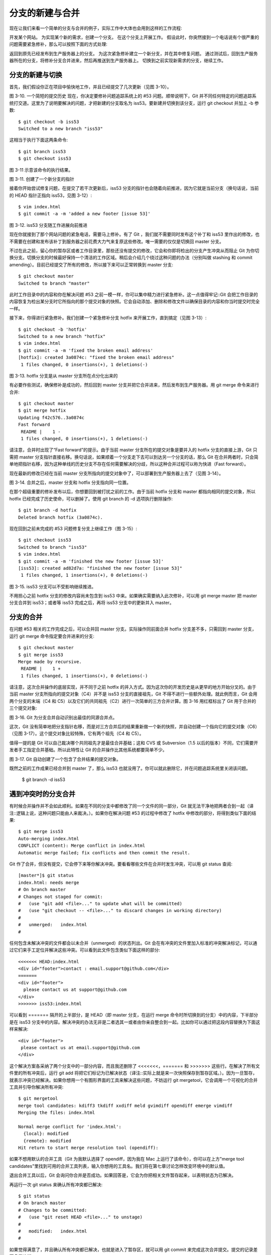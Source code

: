 分支的新建与合并
===============

现在让我们来看一个简单的分支与合并的例子，实际工作中大体也会用到这样的工作流程::

开发某个网站。
为实现某个新的需求，创建一个分支。
在这个分支上开展工作。
假设此时，你突然接到一个电话说有个很严重的问题需要紧急修补，那么可以按照下面的方式处理::

返回到原先已经发布到生产服务器上的分支。
为这次紧急修补建立一个新分支，并在其中修复问题。
通过测试后，回到生产服务器所在的分支，将修补分支合并进来，然后再推送到生产服务器上。
切换到之前实现新需求的分支，继续工作。

分支的新建与切换
-------------------------------------

首先，我们假设你正在项目中愉快地工作，并且已经提交了几次更新（见图 3-10）。



图 3-10. 一个简短的提交历史
现在，你决定要修补问题追踪系统上的 #53 问题。顺带说明下，Git 并不同任何特定的问题追踪系统打交道。这里为了说明要解决的问题，才把新建的分支取名为 iss53。要新建并切换到该分支，运行 git checkout 并加上 -b 参数::

 $ git checkout -b iss53
 Switched to a new branch "iss53"

这相当于执行下面这两条命令::

 $ git branch iss53
 $ git checkout iss53

图 3-11 示意该命令的执行结果。



图 3-11. 创建了一个新分支的指针

接着你开始尝试修复问题，在提交了若干次更新后，iss53 分支的指针也会随着向前推进，因为它就是当前分支（换句话说，当前的 HEAD 指针正指向 iss53，见图 3-12）::

 $ vim index.html
 $ git commit -a -m 'added a new footer [issue 53]'


图 3-12. iss53 分支随工作进展向前推进

现在你就接到了那个网站问题的紧急电话，需要马上修补。有了 Git ，我们就不需要同时发布这个补丁和 iss53 里作出的修改，也不需要在创建和发布该补丁到服务器之前花费大力气来复原这些修改。唯一需要的仅仅是切换回 master 分支。

不过在此之前，留心你的暂存区或者工作目录里，那些还没有提交的修改，它会和你即将检出的分支产生冲突从而阻止 Git 为你切换分支。切换分支的时候最好保持一个清洁的工作区域。稍后会介绍几个绕过这种问题的办法（分别叫做 stashing 和 commit amending）。目前已经提交了所有的修改，所以接下来可以正常转换到 master 分支::

 $ git checkout master
 Switched to branch "master"

此时工作目录中的内容和你在解决问题 #53 之前一模一样，你可以集中精力进行紧急修补。这一点值得牢记::Git 会把工作目录的内容恢复为检出某分支时它所指向的那个提交对象的快照。它会自动添加、删除和修改文件以确保目录的内容和你当时提交时完全一样。

接下来，你得进行紧急修补。我们创建一个紧急修补分支 hotfix 来开展工作，直到搞定（见图 3-13）::

 $ git checkout -b 'hotfix'
 Switched to a new branch "hotfix"
 $ vim index.html
 $ git commit -a -m 'fixed the broken email address'
 [hotfix]: created 3a0874c: "fixed the broken email address"
  1 files changed, 0 insertions(+), 1 deletions(-)
 
 

图 3-13. hotfix 分支是从 master 分支所在点分化出来的

有必要作些测试，确保修补是成功的，然后回到 master 分支并把它合并进来，然后发布到生产服务器。用 git merge 命令来进行合并::

 $ git checkout master
 $ git merge hotfix
 Updating f42c576..3a0874c
 Fast forward
  README |    1 -
  1 files changed, 0 insertions(+), 1 deletions(-)

请注意，合并时出现了“Fast forward”的提示。由于当前 master 分支所在的提交对象是要并入的 hotfix 分支的直接上游，Git 只需把 master 分支指针直接右移。换句话说，如果顺着一个分支走下去可以到达另一个分支的话，那么 Git 在合并两者时，只会简单地把指针右移，因为这种单线的历史分支不存在任何需要解决的分歧，所以这种合并过程可以称为快进（Fast forward）。

现在最新的修改已经在当前 master 分支所指向的提交对象中了，可以部署到生产服务器上去了（见图 3-14）。



图 3-14. 合并之后，master 分支和 hotfix 分支指向同一位置。

在那个超级重要的修补发布以后，你想要回到被打扰之前的工作。由于当前 hotfix 分支和 master 都指向相同的提交对象，所以 hotfix 已经完成了历史使命，可以删掉了。使用 git branch 的 -d 选项执行删除操作::

 $ git branch -d hotfix
 Deleted branch hotfix (3a0874c).

现在回到之前未完成的 #53 问题修复分支上继续工作（图 3-15）::

 $ git checkout iss53
 Switched to branch "iss53"
 $ vim index.html
 $ git commit -a -m 'finished the new footer [issue 53]'
 [iss53]: created ad82d7a: "finished the new footer [issue 53]"
  1 files changed, 1 insertions(+), 0 deletions(-)
 
 
图 3-15. iss53 分支可以不受影响继续推进。

不用担心之前 hotfix 分支的修改内容尚未包含到 iss53 中来。如果确实需要纳入此次修补，可以用 git merge master 把 master 分支合并到 iss53；或者等 iss53 完成之后，再将 iss53 分支中的更新并入 master。

分支的合并
-------------------------------------

在问题 #53 相关的工作完成之后，可以合并回 master 分支。实际操作同前面合并 hotfix 分支差不多，只需回到 master 分支，运行 git merge 命令指定要合并进来的分支::

 $ git checkout master
 $ git merge iss53
 Merge made by recursive.
  README |    1 +
  1 files changed, 1 insertions(+), 0 deletions(-)

请注意，这次合并操作的底层实现，并不同于之前 hotfix 的并入方式。因为这次你的开发历史是从更早的地方开始分叉的。由于当前 master 分支所指向的提交对象（C4）并不是 iss53 分支的直接祖先，Git 不得不进行一些额外处理。就此例而言，Git 会用两个分支的末端（C4 和 C5）以及它们的共同祖先（C2）进行一次简单的三方合并计算。图 3-16 用红框标出了 Git 用于合并的三个提交对象::



图 3-16. Git 为分支合并自动识别出最佳的同源合并点。

这次，Git 没有简单地把分支指针右移，而是对三方合并后的结果重新做一个新的快照，并自动创建一个指向它的提交对象（C6）（见图 3-17）。这个提交对象比较特殊，它有两个祖先（C4 和 C5）。

值得一提的是 Git 可以自己裁决哪个共同祖先才是最佳合并基础；这和 CVS 或 Subversion（1.5 以后的版本）不同，它们需要开发者手工指定合并基础。所以此特性让 Git 的合并操作比其他系统都要简单不少。



图 3-17. Git 自动创建了一个包含了合并结果的提交对象。

既然之前的工作成果已经合并到 master 了，那么 iss53 也就没用了。你可以就此删除它，并在问题追踪系统里关闭该问题。

 $ git branch -d iss53

遇到冲突时的分支合并
-------------------------------------

有时候合并操作并不会如此顺利。如果在不同的分支中都修改了同一个文件的同一部分，Git 就无法干净地把两者合到一起（译注::逻辑上说，这种问题只能由人来裁决。）。如果你在解决问题 #53 的过程中修改了 hotfix 中修改的部分，将得到类似下面的结果::

 $ git merge iss53
 Auto-merging index.html
 CONFLICT (content): Merge conflict in index.html
 Automatic merge failed; fix conflicts and then commit the result.

Git 作了合并，但没有提交，它会停下来等你解决冲突。要看看哪些文件在合并时发生冲突，可以用 git status 查阅::

 [master*]$ git status
 index.html: needs merge
 # On branch master
 # Changes not staged for commit:
 #   (use "git add <file>..." to update what will be committed)
 #   (use "git checkout -- <file>..." to discard changes in working directory)
 #
 #   unmerged:   index.html
 #

任何包含未解决冲突的文件都会以未合并（unmerged）的状态列出。Git 会在有冲突的文件里加入标准的冲突解决标记，可以通过它们来手工定位并解决这些冲突。可以看到此文件包含类似下面这样的部分::

 <<<<<<< HEAD:index.html
 <div id="footer">contact : email.support@github.com</div>
 =======
 <div id="footer">
   please contact us at support@github.com
 </div>
 >>>>>>> iss53:index.html

可以看到 ======= 隔开的上半部分，是 HEAD（即 master 分支，在运行 merge 命令时所切换到的分支）中的内容，下半部分是在 iss53 分支中的内容。解决冲突的办法无非是二者选其一或者由你亲自整合到一起。比如你可以通过把这段内容替换为下面这样来解决::

 <div id="footer">
  please contact us at email.support@github.com
 </div>
这个解决方案各采纳了两个分支中的一部分内容，而且我还删除了 <<<<<<<，======= 和 >>>>>>> 这些行。在解决了所有文件里的所有冲突后，运行 git add 将把它们标记为已解决状态（译注::实际上就是来一次快照保存到暂存区域。）。因为一旦暂存，就表示冲突已经解决。如果你想用一个有图形界面的工具来解决这些问题，不妨运行 git mergetool，它会调用一个可视化的合并工具并引导你解决所有冲突::

 $ git mergetool
 merge tool candidates: kdiff3 tkdiff xxdiff meld gvimdiff opendiff emerge vimdiff
 Merging the files: index.html
 
 Normal merge conflict for 'index.html':
   {local}: modified
   {remote}: modified
 Hit return to start merge resolution tool (opendiff):

如果不想用默认的合并工具（Git 为我默认选择了 opendiff，因为我在 Mac 上运行了该命令），你可以在上方"merge tool candidates"里找到可用的合并工具列表，输入你想用的工具名。我们将在第七章讨论怎样改变环境中的默认值。

退出合并工具以后，Git 会询问你合并是否成功。如果回答是，它会为你把相关文件暂存起来，以表明状态为已解决。

再运行一次 git status 来确认所有冲突都已解决::

 $ git status
 # On branch master
 # Changes to be committed:
 #   (use "git reset HEAD <file>..." to unstage)
 #
 #   modified:   index.html
 #

如果觉得满意了，并且确认所有冲突都已解决，也就是进入了暂存区，就可以用 git commit 来完成这次合并提交。提交的记录差不多是这样::

 Merge branch 'iss53'
 
 Conflicts:
   index.html
 #
 # It looks like you may be committing a MERGE.
 # If this is not correct, please remove the file
 # .git/MERGE_HEAD
 # and try again.
 #

如果想给将来看这次合并的人一些方便，可以修改该信息，提供更多合并细节。比如你都作了哪些改动，以及这么做的原因。有时候裁决冲突的理由并不直接或明显，有必要略加注解。
